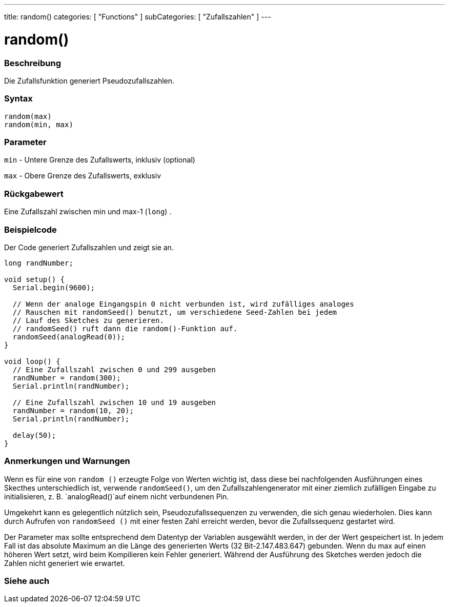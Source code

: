 ---
title: random()
categories: [ "Functions" ]
subCategories: [ "Zufallszahlen" ]
---





= random()


// OVERVIEW SECTION STARTS
[#overview]
--

[float]
=== Beschreibung
Die Zufallsfunktion generiert Pseudozufallszahlen.
[%hardbreaks]


[float]
=== Syntax
`random(max)` +
`random(min, max)`


[float]
=== Parameter
`min` - Untere Grenze des Zufallswerts, inklusiv (optional)

`max` - Obere Grenze des Zufallswerts, exklusiv

[float]
=== Rückgabewert
Eine Zufallszahl zwischen min und max-1 (`long`) .

--
// OVERVIEW SECTION ENDS




// HOW TO USE SECTION STARTS
[#howtouse]
--

[float]
=== Beispielcode
// Describe what the example code is all about and add relevant code   ►►►►► THIS SECTION IS MANDATORY ◄◄◄◄◄
Der Code generiert Zufallszahlen und zeigt sie an.

[source,arduino]
----
long randNumber;

void setup() {
  Serial.begin(9600);

  // Wenn der analoge Eingangspin 0 nicht verbunden ist, wird zufälliges analoges
  // Rauschen mit randomSeed() benutzt, um verschiedene Seed-Zahlen bei jedem
  // Lauf des Sketches zu generieren.
  // randomSeed() ruft dann die random()-Funktion auf.
  randomSeed(analogRead(0));
}

void loop() {
  // Eine Zufallszahl zwischen 0 und 299 ausgeben
  randNumber = random(300);
  Serial.println(randNumber);

  // Eine Zufallszahl zwischen 10 und 19 ausgeben
  randNumber = random(10, 20);
  Serial.println(randNumber);

  delay(50);
}
----
[%hardbreaks]

[float]
=== Anmerkungen und Warnungen
Wenn es für eine von `random ()` erzeugte Folge von Werten wichtig ist, dass diese bei nachfolgenden Ausführungen eines Skecthes unterschiedlich ist,
verwende `randomSeed()`, um den Zufallszahlengenerator mit einer ziemlich zufälligen Eingabe zu initialisieren, z. B. `analogRead()`auf einem nicht verbundenen Pin.

Umgekehrt kann es gelegentlich nützlich sein, Pseudozufallssequenzen zu verwenden, die sich genau wiederholen.
Dies kann durch Aufrufen von `randomSeed ()` mit einer festen Zahl erreicht werden, bevor die Zufallssequenz gestartet wird.

Der Parameter max sollte entsprechend dem Datentyp der Variablen ausgewählt werden, in der der Wert gespeichert ist.
In jedem Fall ist das absolute Maximum an die Länge des generierten Werts (32 Bit-2.147.483.647) gebunden.
Wenn du max auf einen höheren Wert setzt, wird beim Kompilieren kein Fehler generiert. Während der Ausführung des Sketches werden jedoch die Zahlen nicht generiert wie erwartet.

--
// HOW TO USE SECTION ENDS


// SEE ALSO SECTION
[#see_also]
--

[float]
=== Siehe auch

--
// SEE ALSO SECTION ENDS
